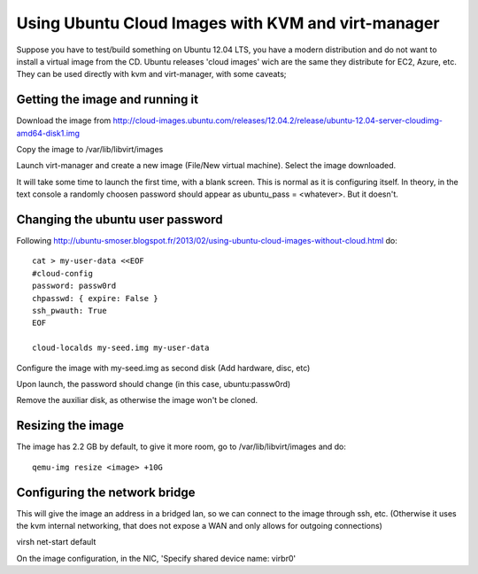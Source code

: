 Using Ubuntu Cloud Images with KVM and virt-manager
===================================================

Suppose you have to test/build something on Ubuntu 12.04 LTS, you have
a modern distribution and do not want to install a virtual image from the
CD. Ubuntu releases 'cloud images' wich are the same they distribute for
EC2, Azure, etc. They can be used directly with kvm and virt-manager, with
some caveats;

Getting the image and running it
--------------------------------

Download the image from http://cloud-images.ubuntu.com/releases/12.04.2/release/ubuntu-12.04-server-cloudimg-amd64-disk1.img

Copy the image to /var/lib/libvirt/images

Launch virt-manager and create a new image (File/New virtual machine). Select
the image downloaded.

It will take some time to launch the first time, with a blank screen. This
is normal as it is configuring itself. In theory, in the text console a
randomly choosen password should appear as ubuntu_pass = <whatever>. But
it doesn't.

Changing the ubuntu user password
---------------------------------

Following http://ubuntu-smoser.blogspot.fr/2013/02/using-ubuntu-cloud-images-without-cloud.html do::

 cat > my-user-data <<EOF
 #cloud-config
 password: passw0rd
 chpasswd: { expire: False }
 ssh_pwauth: True
 EOF

 cloud-localds my-seed.img my-user-data

Configure the image with my-seed.img as second disk (Add hardware, disc, etc)

Upon launch, the password should change (in this case, ubuntu:passw0rd)

Remove the auxiliar disk, as otherwise the image won't be cloned.

Resizing the image
------------------

The image has 2.2 GB by default, to give it more room, go to
/var/lib/libvirt/images and do::

 qemu-img resize <image> +10G

Configuring the network bridge
------------------------------
This will give the image an address in a bridged lan, so we can connect
to the image through ssh, etc. (Otherwise it uses the kvm internal networking,
that does not expose a WAN and only allows for outgoing connections)

virsh net-start default

On the image configuration, in the NIC, 'Specify shared device name: virbr0'

